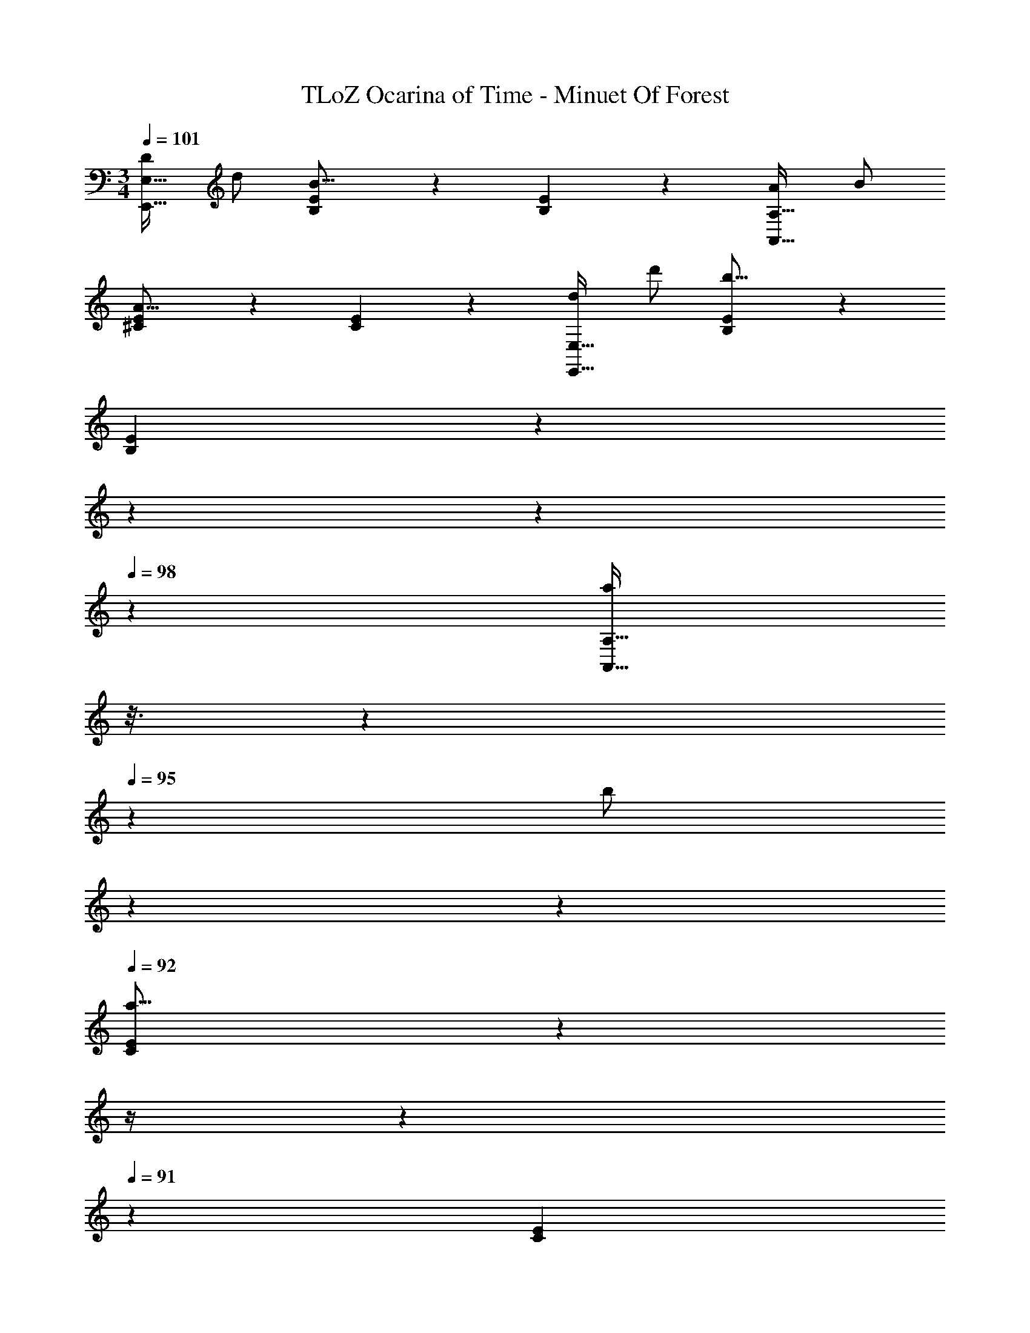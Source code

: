 X: 1
T: TLoZ Ocarina of Time - Minuet Of Forest
Z: ABC Generated by Starbound Composer
L: 1/4
M: 3/4
Q: 1/4=101
K: C
[D/2E,31/32E,,31/32] d/2 [E2/9B,2/9B31/16] z7/9 [E2/9B,2/9] z7/9 [A/2A,31/32A,,31/32] B/2 
[E2/9^C2/9A31/16] z7/9 [E2/9C2/9] z7/9 [d/2E,,31/32E,31/32] d'/2 [B,2/9E2/9b31/16] z7/9 
[B,2/9E2/9] z71/288 
Q: 1/4=100
z19/96 
Q: 1/4=99
z4/21 
Q: 1/4=98
z/7 [z/16a/2A,,31/32A,31/32] 
Q: 1/4=97
z3/16 
Q: 1/4=96
z/5 
Q: 1/4=95
z/20 [z/7b/2] 
Q: 1/4=94
z5/28 
Q: 1/4=93
z5/28 
Q: 1/4=92
[C2/9E2/9a31/16] z/36 
Q: 1/4=91
z/4 
Q: 1/4=90
z11/28 
Q: 1/4=91
z3/28 [z/8C2/9E2/9] 
Q: 1/4=92
z3/16 
Q: 1/4=93
z11/48 
Q: 1/4=94
z17/72 
Q: 1/4=95
z55/288 
Q: 1/4=96
z/32 
[z/5E/2e/2C,,31/32C,31/32] 
Q: 1/4=97
z27/140 
Q: 1/4=98
z3/28 [z3/16A/2a/2] 
Q: 1/4=99
z5/16 [z/12E,2/9G,2/9=C2/9G31/32g31/32] 
Q: 1/4=100
z/2 
Q: 1/4=101
z5/12 [E,2/9G,2/9C2/9A31/32a31/32] z7/9 [G9/28g9/28D,,31/32D,31/32] z/84 [A9/28a9/28] z/84 [G9/28g9/28] z/84 
[^F,2/9A,2/9D2/9^F31/16^f31/16] z7/9 [F,2/9A,2/9D2/9] z7/9 [z5/32E/2E,,31/32E,31/32e2] 
Q: 1/4=73
z3/16 
Q: 1/4=72
z5/32 [z3/32E21/4] 
Q: 1/4=73
z3/16 
Q: 1/4=74
z3/16 
Q: 1/4=75
z/32 [z5/32^G,2/9B,2/9E2/9^G/2] 
Q: 1/4=76
z3/16 
Q: 1/4=77
z5/32 [z/32B/2] 
Q: 1/4=78
z7/16 
Q: 1/4=77
z/32 
[z5/32G,2/9B,2/9E2/9e15/4] 
Q: 1/4=76
z3/16 
Q: 1/4=75
z5/32 [z/32^g/2] 
Q: 1/4=74
z3/16 
Q: 1/4=73
z3/16 
Q: 1/4=72
z3/32 [b/2G,47/8B,47/8E47/8] [z/32e'39/8] 
Q: 1/4=25
z15/8 
Q: 1/4=106
z19/32 
Q: 1/4=96
